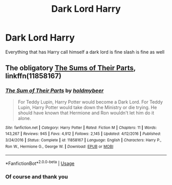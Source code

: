 #+TITLE: Dark Lord Harry

* Dark Lord Harry
:PROPERTIES:
:Author: khorbac
:Score: 2
:DateUnix: 1578962972.0
:DateShort: 2020-Jan-14
:FlairText: Request
:END:
Everything that has Harry call himself a dark lord is fine slash is fine as well


** The obligatory [[https://www.fanfiction.net/s/11858167/1/The-Sum-of-Their-Parts][The Sums of Their Parts]], linkffn(11858167)
:PROPERTIES:
:Author: InquisitorCOC
:Score: 1
:DateUnix: 1579057672.0
:DateShort: 2020-Jan-15
:END:

*** [[https://www.fanfiction.net/s/11858167/1/][*/The Sum of Their Parts/*]] by [[https://www.fanfiction.net/u/7396284/holdmybeer][/holdmybeer/]]

#+begin_quote
  For Teddy Lupin, Harry Potter would become a Dark Lord. For Teddy Lupin, Harry Potter would take down the Ministry or die trying. He should have known that Hermione and Ron wouldn't let him do it alone.
#+end_quote

^{/Site/:} ^{fanfiction.net} ^{*|*} ^{/Category/:} ^{Harry} ^{Potter} ^{*|*} ^{/Rated/:} ^{Fiction} ^{M} ^{*|*} ^{/Chapters/:} ^{11} ^{*|*} ^{/Words/:} ^{143,267} ^{*|*} ^{/Reviews/:} ^{945} ^{*|*} ^{/Favs/:} ^{4,912} ^{*|*} ^{/Follows/:} ^{2,145} ^{*|*} ^{/Updated/:} ^{4/12/2016} ^{*|*} ^{/Published/:} ^{3/24/2016} ^{*|*} ^{/Status/:} ^{Complete} ^{*|*} ^{/id/:} ^{11858167} ^{*|*} ^{/Language/:} ^{English} ^{*|*} ^{/Characters/:} ^{Harry} ^{P.,} ^{Ron} ^{W.,} ^{Hermione} ^{G.,} ^{George} ^{W.} ^{*|*} ^{/Download/:} ^{[[http://www.ff2ebook.com/old/ffn-bot/index.php?id=11858167&source=ff&filetype=epub][EPUB]]} ^{or} ^{[[http://www.ff2ebook.com/old/ffn-bot/index.php?id=11858167&source=ff&filetype=mobi][MOBI]]}

--------------

*FanfictionBot*^{2.0.0-beta} | [[https://github.com/tusing/reddit-ffn-bot/wiki/Usage][Usage]]
:PROPERTIES:
:Author: FanfictionBot
:Score: 1
:DateUnix: 1579057688.0
:DateShort: 2020-Jan-15
:END:


*** Of course and thank you
:PROPERTIES:
:Author: khorbac
:Score: 1
:DateUnix: 1579057730.0
:DateShort: 2020-Jan-15
:END:
